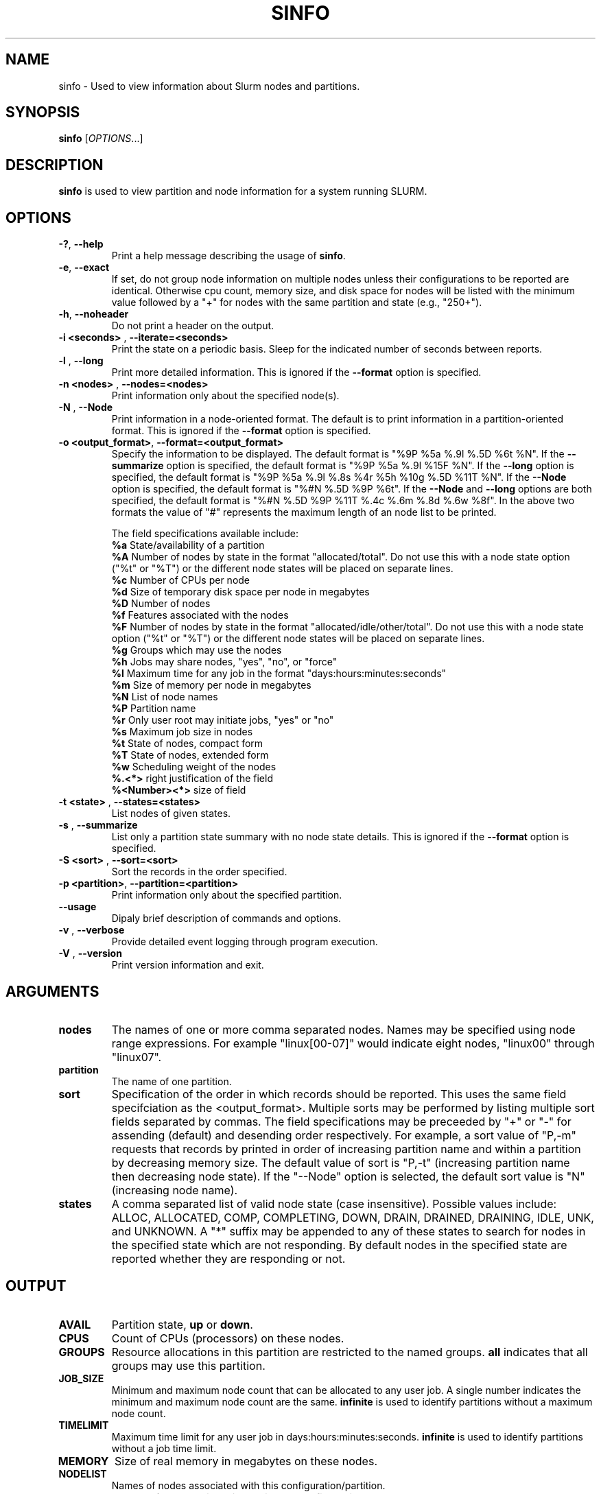 .TH SINFO "1" "July 2003" "sinfo 0.2" "Slurm components"

.SH "NAME"
sinfo \- Used to view information about Slurm nodes and partitions.

.SH "SYNOPSIS"
\fBsinfo\fR [\fIOPTIONS\fR...] 
.SH "DESCRIPTION"
\fBsinfo\fR is used to view partition and node information for a 
system running SLURM. 

.SH "OPTIONS"
.TP
\fB\-?\fR, \fB\-\-help\fR
Print a help message describing the usage of \fBsinfo\fR.
.TP
\fB\-e\fR, \fB\-\-exact\fR
If set, do not group node information on multiple nodes unless their 
configurations to be reported are identical. Otherwise cpu count, 
memory size, and disk space for nodes will be listed with the minimum 
value followed by a "+" for nodes with the same partition and state 
(e.g., "250+").
.TP
\fB\-h\fR, \fB\-\-noheader\fR
Do not print a header on the output.
.TP
\fB\-i <seconds>\fR , \fB\-\-iterate=<seconds>\fR
Print the state on a periodic basis. 
Sleep for the indicated number of seconds between reports.
.TP
\fB\-l\fR , \fB\-\-long\fR
Print more detailed information. 
This is ignored if the \fB\-\-format\fR option is specified.
.TP
\fB\-n <nodes>\fR , \fB\-\-nodes=<nodes>\fR
Print information only about the specified node(s). 
.TP
\fB\-N\fR , \fB\-\-Node\fR
Print information in a node-oriented format.
The default is to print information in a partition-oriented format.
This is ignored if the \fB\-\-format\fR option is specified.
.TP
\fB\-o <output_format>\fR, \fB\-\-format=<output_format>\fR
Specify the information to be displayed.  
The default format is "%9P %5a %.9l %.5D %6t %N".
If the \fB\-\-summarize\fR option is specified, the default 
format is "%9P %5a %.9l %15F %N".
If the \fB\-\-long\fR option is specified, the default format is 
"%9P %5a %.9l %.8s %4r %5h %10g %.5D %11T %N". 
If the \fB\-\-Node\fR option is specified, the default format is 
"%#N %.5D %9P %6t". 
If the \fB\-\-Node\fR and \fB\-\-long\fR options are both specified, 
the default format is "%#N %.5D %9P %11T %.4c %.6m %.8d %.6w %8f".
In the above two formats the value of "#" represents the maximum 
length of an node list to be printed.

The field specifications available include: 
.br
\fB%a\fR State/availability of a partition
.br
\fB%A\fR Number of nodes by state in the format "allocated/total". 
Do not use this with a node state option ("%t" or "%T") or 
the different node states will be placed on separate lines.
.br
\fB%c\fR Number of CPUs per node
.br
\fB%d\fR Size of temporary disk space per node in megabytes
.br
\fB%D\fR Number of nodes
.br
\fB%f\fR Features associated with the nodes
.br
\fB%F\fR Number of nodes by state in the format "allocated/idle/other/total". 
Do not use this with a node state option ("%t" or "%T") or 
the different node states will be placed on separate lines.
.br
\fB%g\fR Groups which may use the nodes
.br
\fB%h\fR Jobs may share nodes, "yes", "no", or "force"
.br
\fB%l\fR Maximum time for any job in the format "days:hours:minutes:seconds"
.br
\fB%m\fR Size of memory per node in megabytes
.br
\fB%N\fR List of node names
.br
\fB%P\fR Partition name
.br
\fB%r\fR Only user root may initiate jobs, "yes" or "no"
.br
\fB%s\fR Maximum job size in nodes
.br
\fB%t\fR State of nodes, compact form
.br
\fB%T\fR State of nodes, extended form
.br
\fB%w\fR Scheduling weight of the nodes
.br
\fB%.<*>\fR right justification of the field
.br 
\fB%<Number><*>\fR size of field
.TP
\fB\-t <state>\fR , \fB\-\-states=<states>\fR
List nodes of given states.
.TP
\fB\-s\fR , \fB\-\-summarize\fR
List only a partition state summary with no node state details.
This is ignored if the \fB\-\-format\fR option is specified.
.TP
\fB\-S <sort>\fR , \fB\-\-sort=<sort>\fR
Sort the records in the order specified. 

.TP
\fB\-p <partition>\fR, \fB\-\-partition=<partition>\fR
Print information only about the specified partition.  
.TP
\fB\-\-usage\fR
Dipaly brief description of commands and options.
.TP
\fB\-v\fR , \fB\-\-verbose\fR
Provide detailed event logging through program execution.
.TP
\fB\-V\fR , \fB\-\-version\fR
Print version information and exit.

.SH "ARGUMENTS"
.TP
\fBnodes\fR
The names of one or more comma separated nodes. Names may be specified 
using node range expressions.
For example "linux[00-07]" would indicate eight nodes, "linux00" 
through "linux07".
.TP
\fBpartition\fR
The name of one partition.
.TP
\fBsort\fR
Specification of the order in which records should be reported.
This uses the same field specifciation as the <output_format>.
Multiple sorts may be performed by listing multiple sort fields 
separated by commas.
The field specifications may be preceeded by "+" or "-" for 
assending (default) and desending order respectively. 
For example, a sort value of "P,-m" requests that records by 
printed in order of increasing partition name and within a 
partition by decreasing memory size.
The default value of sort is "P,-t" (increasing partition name 
then decreasing node state).
If the "--Node" option is selected, the default sort value is 
"N" (increasing node name). 
.TP
\fBstates\fR
A comma separated list of valid node state (case insensitive). 
Possible values include: ALLOC, ALLOCATED, COMP, 
COMPLETING, DOWN, DRAIN, DRAINED, DRAINING, IDLE, UNK, and UNKNOWN.
A "*" suffix may be appended to any of these states to search for 
nodes in the specified state which are not responding. 
By default nodes in the specified state are reported whether they are 
responding or not.
.SH "OUTPUT"
.TP
\fBAVAIL\fR
Partition state, \fBup\fR or \fBdown\fR.
.TP
\fBCPUS\fR
Count of CPUs (processors) on these nodes.
.TP
\fBGROUPS\fR
Resource allocations in this partition are restricted to the named groups.
\fBall\fR indicates that all groups may use this partition.
.TP
\fBJOB_SIZE\fR
Minimum and maximum node count that can be allocated to any user job. 
A single number indicates the minimum and maximum node count are the 
same.
\fBinfinite\fR is used to identify partitions without a maximum node count.
.TP
\fBTIMELIMIT\fR
Maximum time limit for any user job in days:hours:minutes:seconds.
\fBinfinite\fR is used to identify partitions without a job time limit.
.TP
\fBMEMORY\fR
Size of real memory in megabytes on these nodes.
.TP
\fBNODELIST\fR
Names of nodes associated with this configuration/partition.
.TP
\fBNODES\fR
Count of nodes with this particular configuration.
.TP
\fBNODES(A/T)\fR
Count of nodes with this particular configuration by node 
state in the form "available/total".
.TP
\fBNODES(A/I/O/T)\fR
Count of nodes with this particular configuration by node
state in the form "available/idle/other/total".
.TP
\fBPARTITION\fR
Name of a partition. 
Note that the suffix "*" identifies the default partition.
.TP
\fBROOT\fR
Is the ability to allocate resources in this partition restricted to 
user root, \fByes\fR or \fBno\fR.
.TP
\fBSHARE\fR
Will jobs allocated resources in this partition share those resources.
\fBno\fR indicates resources are never shared. 
\fBforce\fR indicates resources are always available to be shared.
\fByes\fR indicates resource may be shared or not per job's resource 
allocation.
.TP
\fBSTATE\fR
State of the nodes. Note that the suffix "*" identifies nodes 
that are presently not responding.
.TP
\fBTMP_DISK\fR
Size of temporary disk space in megabytes on these nodes.

.SH "ENVIRONMENT VARIABLES"
.PP
Some \fBsinfo\fR options may be set via environment variables. These 
environment variables, along with their corresponding options, are listed 
below. (Note: Commandline options will always override these settings.)
.TP 20
SINFO_FORMAT
\fB\-o <output_format>, \-\-format=<output_format>\fR
.TP
SINFO_PARTITION
\fB\-p <partition>, \-\-partition=<partition>\fR
.TP
SINFO_SORT
\fB\-S <sort>, \-\-sort=<sort>\fR

.SH "EXAMPLES"
.eo
Report basic node and partition configurations:
.br
> sinfo
.br
PARTITION AVAIL TIMELIMIT NODES STATE  NODELIST
.br
batch     up     infinite     2 alloc  adev[8-9]
.br
batch     up     infinite     6 idle   adev[10-15]
.br
debug*    up        30:00     8 idle   adev[0-7]
.br
 
.br
Report partition summary information:
.br
> sinfo -s
.br
PARTITION AVAIL TIMELIMIT NODES(A/I/O/T) NODELIST
.br
batch     up     infinite 2/6/0/8        adev[8-15]
.br
debug*    up        30:00 0/8/0/8        adev[0-7]
.br
 
.br
Report more complete information about the partition debug:
.br
> sinfo --long --partition=debug
.br
PARTITION AVAIL TIMELIMIT JOB_SIZE ROOT SHARE GROUPS NODES STATE NODELIST
.br
debug*    up        30:00        8 no   no    all        8 idle  dev[0-7]
.br

.br
Report only those nodes that are in state DRAINED:
.br
> sinfo --state=drained
.br
PARTITION AVAIL NODES TIMELIMIT STATE  NODELIST
.br
debug*    up        2     30:00 drain  adev[6-7]
.br

.br
Report node-oriented information with details and exact matches:
.br
> sinfo -Nel
.br
NODELIST    NODES PARTITION STATE  CPUS MEMORY TMP_DISK WEIGHT FEATURES
.br
adev[0-1]       2 debug*    idle      2   3448    38536     16 (null)  
.br
adev[2,4-7]     5 debug*    idle      2   3384    38536     16 (null)  
.br
adev3           1 debug*    idle      2   3394    38536     16 (null)  
.br
adev[8-9]       2 batch     allocated 2    246    82306     16 (null)  
.br
adev[10-15]     6 batch     idle      2    246    82306     16 (null)  
.ec

.SH "COPYING"
Copyright (C) 2002 The Regents of the University of California.
Produced at Lawrence Livermore National Laboratory (cf, DISCLAIMER).
UCRL-CODE-2002-040.
.LP
This file is part of SLURM, a resource management program.
For details, see <http://www.llnl.gov/linux/slurm/>.
.LP
SLURM is free software; you can redistribute it and/or modify it under
the terms of the GNU General Public License as published by the Free
Software Foundation; either version 2 of the License, or (at your option)
any later version.
.LP
SLURM is distributed in the hope that it will be useful, but WITHOUT ANY
WARRANTY; without even the implied warranty of MERCHANTABILITY or FITNESS
FOR A PARTICULAR PURPOSE.  See the GNU General Public License for more
details.
.SH "SEE ALSO"
\fBscontrol\fR(1), \fBsqueue\fR(1), 
\fBslurm_load_ctl_conf\fR(3), \fBslurm_load_jobs\fR(3), \fBslurm_load_node\fR(3), 
\fBslurm_load_partitions\fR(3), 
\fBslurm_reconfigure\fR(3), \fBslurm_shutdown\fR(3), 
\fBslurm_update_job\fR(3), \fBslurm_update_node\fR(3), \fBslurm_update_partition\fR(3)
